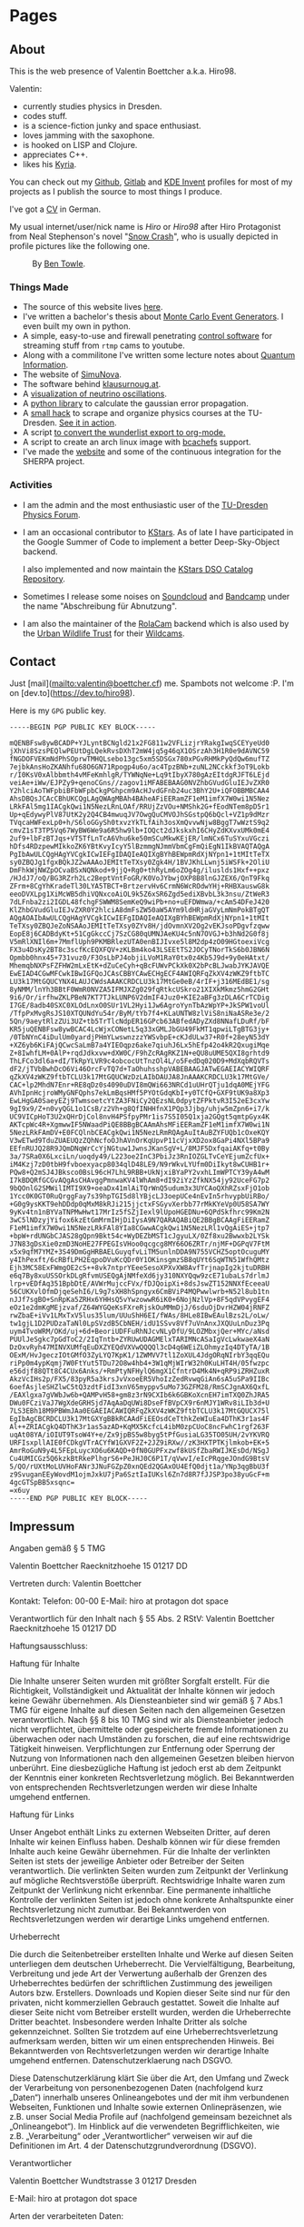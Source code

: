 #+hugo_base_dir: site
#+hugo_section: posts
#+STARTUP: logdone
#+author:  Valentin Boettcher

* Pages
** About
:PROPERTIES:
:EXPORT_HUGO_SECTION: /
:EXPORT_FILE_NAME: about
:END:

This is the web presence of Valentin Boettcher a.k.a. Hiro98.

Valentin:
  - currently studies physics in Dresden.
  - codes stuff.
  - is a science-fiction junky and space enthusiast.
  - loves jamming with the saxophone.
  - is hooked on LISP and Clojure.
  - appreciates C++.
  - likes his [[https://blog.splitkb.com/blog/introducing-the-kyria][Kyria]].

You can check out my [[https://github.com/vale981][Github]], [[https://gitlab.com/vale9811/][Gitlab]] and [[https://invent.kde.org/vboettcher/][KDE Invent]] profiles for most
of my projects as I publish the source to most things I produce.

I've got a [[file:static/docs/cv_ger.pdf][CV]] in German.

My usual internet/user/nick name is /Hiro/ or /Hiro98/ after Hiro
Protagonist from Neal Stephenson's novel "[[https://en.wikipedia.org/wiki/Snow_Crash][Snow Crash]]", who is usually
depicted in profile pictures like the following one.

#+DOWNLOADED: screenshot @ 2021-08-01 15:14:54
#+CAPTION: By [[http://www.benzilla.com/?p=4209][Ben Towle]].
[[file:static/images/Pages/2021-08-01_15-14-54_screenshot.png]]

*** Things Made
- The source of this website lives [[https://github.com/vale981/website][here]].
- I've written a bachelor's thesis about [[https://git.io/JBPZg][Monte Carlo Event Generators]].
  I even built my own in python.
- A simple, easy-to-use and firewall penetrating [[https://gitlab.com/vale9811/doccam-pi][control software]] for
  streaming stuff from ~rtmp~ cams to youtube.
- Along with a commilitone I've written some lecture notes about
  [[https://gitlab.hrz.tu-chemnitz.de/strunz/skript-quanteninformation][Quantum Information]].
- The website of [[https://simunova.com/][SimuNova]].
- The software behind [[https://klausurnoug.at][klausurnoug.at]].
- A [[https://protagon.space/stuff/neutrino_oscillations/][visualization of neutrino oscillations]].
- A [[https://github.com/vale981/SecondaryValue][python library]] to calculate the gaussian error propagation.
- A [[https://git.io/JBPZX][small hack]] to scrape and organize physics courses at the
  TU-Dresden. [[https://protagon.space/stuff/vertiefungs_scraper/][See it in action]].
- A script [[https://github.com/vale981/wunderlist-to-org][to convert the wunderlist export to org-mode.]]
- A script to create an arch linux image with [[https://github.com/vale981/archiso-bcachefs][bcachefs]] support.
- I've made the [[https://sherpa-team.gitlab.io/][website]] and some of the continuous integration for the
  SHERPA project.

*** Activities
- I am the admin and the most enthusiastic user of the [[https://physik.protagon.space][TU-Dresden
  Physics Forum]].
- I am an occasional contributor to [[https://invent.kde.org/education/kstars][KStars]]. As of late I have
  participated in the Google Summer of Code to implement a better
  Deep-Sky-Object backend.

  I also implemented and now maintain the [[https://invent.kde.org/vboettcher/kstars-catalogs][KStars DSO Catalog
  Repository]].
- Sometimes I release some noises on [[https://soundcloud.com/the_dj_c][Soundcloud]] and [[https://afa-music.bandcamp.com/][Bandcamp]] under the
  name "Abschreibung für Abnutzung".
- I am also the maintainer of the [[https://www.doc.govt.nz/nature/][RolaCam]] backend which is also used
  by the [[https://www.urbanwildlifetrust.org/portfolio/live-cam/][Urban Wildlife Trust]] for their [[https://www.youtube.com/channel/UCLizlM6gpaVHTKPo7spoqlA][Wildcams]].
** Contact
:PROPERTIES:
:EXPORT_HUGO_SECTION: /
:EXPORT_FILE_NAME: contact
:END:
Just [mail](mailto:valentin@boettcher.cf) me. Spambots not welcome :P.
I'm on [dev.to](https://dev.to/hiro98).

Here is my ~GPG~ public key.
#+begin_src
-----BEGIN PGP PUBLIC KEY BLOCK-----

mQENBFsw8ywBCADP+YJLyntBCNgld21x2FG811w2VFLizjrYRakgIwqSCEYyeUd0
jXhVi8SzsPEQlwPEUtDgLQekRvsDXhT2mW4jq5g46qX1OSrzAh3H1R0e9dAVNC59
fNGDOFVEKmNdPhSOprwTMHQLsebo13gc5xm5SDSGx780xPGvRHMkPyQdQw6mufTZ
7ejbkAnsHoZKANhfu68O6GN71Rpogp4u6o/ac4TpzBNb+zuNL2NCckkf3oT9Lokb
r/I0KsV0xAlbbmth4vMFeKmhlgR/TYWNqNe+Lq9tIbyX780gAzEItdgRJFT6LEjd
veiAe+iWw/EJPZy9+qenoCGns//zagov1iMFABEBAAG0NVZhbGVudGluIEJvZXR0
Y2hlciAoTWFpbiBFbWFpbCkgPGhpcm9AcHJvdGFnb24uc3BhY2U+iQFOBBMBCAA4
AhsDBQsJCAcCBhUKCQgLAgQWAgMBAh4BAheAFiEERamZF1eM1imfX7W0wi1N5Nez
LRkFAl5mg1IACgkQwi1N5NezLRnLOAf/RRUjZzVOu+NMShk2G+fEodNTem8pD5r1
Up+qEdywyPlV87UtK2y2Q4CB4mwuqJV7OwgQuCMVOJhSGstpQ6bQcl+VZ1p9dMzr
TVqcaHWFexLp0+h/S6loGGySh0txvzYkTLfAih3osXmQvvwNjw8BggT7wWztS9q2
cmvZ1sT3TP5Vq67WyBW6We9a6R5hw9lb+IOQct2dJkskxhI6CHyZdKXvxUMk0mE4
2uf9+lbFzBTJqs+VT5TfLnTcA6Vhu6ke50mSCuMkwKEjER/lmNCx6TuSYxuVGczi
hDfs4RDzpewMIkkoZK6YBtKvyIcyY5lBzmmgNJmmVbmCgFmQiEgN1IkBVAQTAQgA
PgIbAwULCQgHAgYVCgkICwIEFgIDAQIeAQIXgBYhBEWpmRdXjNYpn1+1tMItTeTX
sy0ZBQJg1fgxBQkJZ2wAAAoJEMItTeTXsy0Zgk4H/1BVJKhLLwnj5iWSFk+2OliU
DmFhkWjNWZpOCvaBSxNQNkod+9jjQ+Rg0+thRyLm6oZOg4g/iluslds1Hxf++pxz
/HJdJ7/oQ/BG3RZrh2Lc2BeptVntFoGR/K0VoJYbwjOXP8B8lnGJZEX6/QnT9Fkq
ZFrm+8CgYhKradeTl30LYA5TBCT+BrtzervHv6CrmN6WcROdwYHj+RHBXauswG8k
eeoDVXLpg1XiMcWB5dhiVQNxcoAiOL9k5Z6xSR6Zgd5ediXBvbL3k3nsu/ZtWeR3
7dLFnba2zi2IGDL48fchgFSWWM8SemKeQ9wiPb+no+uEFDWmwa/+cAm54DFeJ420
KlZhbGVudGluIEJvZXR0Y2hlciA8dmFsZW50aW5AYm9ldHRjaGVyLmNmPokBTgQT
AQgAOAIbAwULCQgHAgYVCgkICwIEFgIDAQIeAQIXgBYhBEWpmRdXjNYpn1+1tMIt
TeTXsy0ZBQJeZoNSAAoJEMItTeTXsy0ZYv8H/jdOvmnXV2Og2vEKJsoPDgvfzqww
EopE8j6CADBdyKt+51CgGkccCj7SzCG80qUMNJAeKU4c5nN7OVGJ+b3hNd2G0f8j
V5mRlXNIl6m+7MmflUph9PKMBRlezUTA0enBIJIvxe5l8M2dp4zO09HGtoexiVcg
FX3u4DsKy2BT8c3scfKcEQXFQV+zKLBm4ko43LSEEtTS2JOCyTNorTkS6b0JBN6N
Opmbb0hnx45+731vuz0/F3OsLbPJ4objiLVoM1RaY0tx0z4Kb5J9d+9y0eHAtxt/
MhemqbNXPsFZFHW2mLxEtK+dZuCeCyh+qBcFUWvPCkXk0X2bPcBLJwabJYKJAVQE
EwEIAD4CGwMFCwkIBwIGFQoJCAsCBBYCAwECHgECF4AWIQRFqZkXV4zWKZ9ftbTC
LU3k17MtGQUCYNX4LAUJCWdsAAAKCRDCLU3k17MtGe0eB/4rIF+j316MEdBE1/sg
8yNMM/lnYh3BBtF0WmR0NVZA5IFMJXZg029fqRtkcUSkro21XIXkMkmz5hmG2GHt
9i6/Or/irfhwZKLPBeN7KT7TJkLUNP6V2dmIF4Juz0+KIE2aBFg3zDLA6CrTCDig
I7GE/8adb40SXC0XLOdLnxO0SUr1VL2Hyi1Jw6AgroYynTbAzWpYP+JkSPW1voUl
/TfpPxMvgRsJS10XTQUNdYu54r/ByM/tYb7f4+KLaUNTW8zlViS8niNaASRe3e/2
5Qn/9aeytRlzZUi3UZ+tb5TrTlcNdpER16GPcb63ABfedADyZXd8NNafLDuRf/bF
KR5juQENBFsw8ywBCAC4LcWjxCONetL5q33xGMLJbGU49FkMT1qpwiLTgBTG3jy+
/0TbNYnC4iDulUm0yardjPHmYLwswnzzzYWSvbpE+cKJdULw37+R0f+28eyN53dY
+XZ6yb6KiFAjQCwcSaLmB7a4YIEOqpz6ake7qiuhJ6Lx5hEfp42o4kR2QxugiMqe
Z+8IwhfLM+0AlP+rqdJdkxvw+dXW0C/F9hZcRAgRKZ1N+eQU8uUME5QXI8grhtd9
ThLFCo3dl6a+dI/TkRpYLVR9c4obcocUtTnzOl4L/o5FedDq020D9+MdXqbRQVTs
dF2/jTVbBwhDcO6Vi46OrcFvTQ7d+TaOhuhsshpVABEBAAGJATwEGAEIACYWIQRF
qZkXV4zWKZ9ftbTCLU3k17MtGQUCWzDzLAIbDAUJA8JnAAAKCRDCLU3k17MtGVe/
CAC+lp2MhdN7Enr+RE8qDz0s4090uDVI8mQWi663NRCd1uUHrQTju1dqA0MEjYFG
AVhIpnHcjroWMyGNFQphs7ekLmBqsHMf5PYOtGdqKbI+y0TCfQ+GXF9tUK9a8Xp3
EwLHgGA0SaeyEZj9TwmsoetcYtZA3FNiCy2QEzsNL0dpytZFPktvR3I52eE3cxYw
9gI9x9/Z+n0vyQGL1o1CsB/z2Vh+g8QfINHHfnX1PQp3Jjbg/uhjw5mZpn6+i7/k
UC9VICpHoT3U2xQHrDjCol8nvH4PSfpyPMr1is7S5I05Q1xja2GQgt5qmtpGyx4K
AKTcpWc4R+XgmwwIF5NWaadPiQE8BBgBCAAmAhsMFiEERamZF1eM1imfX7W0wi1N
5NezLRkFAmDV+E0FCQlnbCEACgkQwi1N5NezLRmRQAgAuItAuBZYFUQb1cOxeKQY
V3wETwd9TduZUAEUQzZQhNcfoOJhAVnOrKqUpvP11cVjxXD2ox8GaPi4NXl5BPa9
EEfnRUJQ28R9JQmDNqWrCcYjNGtuw1JwnsJKanSgV+L/8MJF5DxfqaiAKfq+t0By
3a/7SRa0X6LxciLn/uoqdy49/L223oe2InC3PbiJz3RnIOZGLTvCeYEjumZcfUx+
iM4Kzj7zD0tbH9fvboexyacp8034qlD48LE9/N9rWkvLYUfm0DiIkyt8wCUHB1r+
PQw8+Q2mSJ4JBksco0BsL96cH7LhL9RBB+UkNjxiBYaPY2vxhLImWPTCY39yA4wM
I7kBDQRfGCGvAQgAsCHAvggPmnwaKV4lWhAm8+dI92iYzZfkNX54jy92UceFG7p2
9bQOnlG2SMWilIMTI9X9+oeaDx41mlAiTQrWnQ5udum3x3UYCAoQXhRZsxFjO1ob
1Ycc0K0GT0RuQrggFay7s39hpTGI5d8lYBjcLJ3oepUCe4nEvIn5rhvypbUiRBo/
+G0g9ysKKT9ehDDdp0qMxM8kRJi215jjctxFSGyvXerbb77rMkKYeVp0U58SA7WY
9yKv4tn1nBYVaTNPMwHwt17MrIz5fSZjIexl9lUpoHGEDNu+6QPdSkfhrc99Km2N
3wC5lNDzyjYifox6kzEtGmMrmIHjDiIysA9N7QARAQABiQE2BBgBCAAgFiEERamZ
F1eM1imfX7W0wi1N5NezLRkFAl8YIa8CGwwACgkQwi1N5NezLRl1vQgAiES+jtp7
+bpW+rdUNGbCJAS28gQpn9Bkt54c+WyDEZbMST1cJgyuLX/0Zf8xu2Bwwxb2LYSk
J7N83gDsXie0zmD3NoHE27FPEGIsVHoo0qcgcg8MY66O6ZRTr/njMF+DGPqV7FtM
x5x9qfM7YMZ+3S49DmGgHRBAELGuyqfvLiTM5unlnDDA9N755VCHZ5optOcuguMY
y4IhPexft/6cRBfLPH2EqpoDVuKcQDr0Y1OKinsgmzSB8qUYt6SqWTN51WfhQMtz
Ejh3MC58ExFWmgOE2cS++8vk7ntprYEeeSesoXPXvXW8AvfTrjnapIg2kjtuDRBH
e6q7By8xuUSSOrkDLgRfvmUSEQgAjNMfeXd6jy310NXYQqw9zcE71ubaLs7drlmJ
lrp+vEDfAq351BpbDtE/AVWrMujccFVx/fDJQoipXi+8dsJswZT152NNXfEceeaU
56CUKXvlOfmDjqeSehI6/L9g7sXH8hSpngyx6CmBViP4MQPwwlwrb+N52l8ub1tn
nJJf7sgBO+SnRpKa5ZRHx6YHHsQ5vYwzowwR6iK0+6NojNzlVp+8F5qdVPvygEF4
eOz1e2dmKgMEjzvaf/Z64WYGQeKsFXreRjskOuMMmDjJ/6sduOjDvrHZW04jRNFZ
rwZbaE+iVv1LMxTxV5lus35lum/UUuShH6EI/fWAs/8HLe8IBwEAulBzs2L/oLw/
tw1gjL1D2PUDzaTaNl0LpSVzdB5CbNEH/idU1SSvv8Vf7uVnAnxJXQUuLnDuz3Pq
uym4TvoWRM/OKd/uj+6d+BeoriUDFFuRhNJcvNLyDfU/9LOZMbxjQer+MYc/aNsd
PUUlJeSgkc7pGdToC2/2IqTntb+ZYRUwUDAGMElxTARIMNcASaIgVcLwkwaeX4aN
DzOxvRyh47MINVXUMfqEuDXZYEQdVXVwQQQQl3cD4q6WEiZLOhmyzIq4DTyTA/1B
OExM/HvJgeczIOtGMfO3ZyLYQ7KpK1/1ZWMVV7tl1ZoXUL4JdgORqNIrbY3qqEQu
riPp0m4ypKqmj7W0FtYut5TDu72O8w4hb4+3W1qMjWIrW32h0KuLHT4H/05fwzpc
e56djf88QTt8C4CUx6Anks/+RmPtyNFHylQ6mgX1CfntrD4Mk4N+qRP9iZRHZuxR
AkzVcIHs2p/FX5/83pyR5a3krsJvVxoeER5VhoIzZedRvwqGiAn6sA5uSPa9IIBc
6oefAsjleSHZlwC5tQ3zdtFidI3xnV65myppv5uMo73GZFM28/RmSCJgnAX6QxfL
/EAXlgxa7gVWbJw6b+QAMPvH58+gm8z3rN9CXIb6k6GBKoXcnEH7imTXQ0ZhJRA5
DWu0FCziVaJ7WgXdeGRHSjd7AqAaDqUWi8DseFfBVpCX9r6nMJY1WRv8iLIb3d+U
7LS3EBh18M9PBWmJAa0EGAEIACAWIQRFqZkXV4zWKZ9ftbTCLU3k17MtGQUCX75l
EgIbAgCBCRDCLU3k17MtGXYgBBkRCAAdFiEEOsdCeTthkZeWIuEa4DThK3r1as4F
Al++ZRIACgkQ4DThK3r1as5azAD+KqMX5KcfcL4ibM0zpCUoC8ncFwhC1rgf263F
uqAt08YA/iOIUT9TsoW4Y+e/Zx9jpBS5w8byg5tPfGusiaLG35TO05UH/2vYKVRQ
URFIsxpllAIE0fCDkgVTrACYfW1GXVF2Z+2JZ9iRXw//zK3HXTPTKjlmkob+EK+5
AmrRoGuN9y4L5FEpLuycXO6u6KAQD+0fN0GUPFxzwf8kUSfZbaRWIJKEsDd/NSgJ
Cu4UMICGz5Q6kzkBtRkePlhgrS6+PeJHJ0C6P1T/qVwvI/eIcPRqgeJOndG9BtsV
5/QO/rUXtMoLUVHoFANr3JNuFGZpZ0xnQEd2QGAxOU4EfQ0djt1a/YNp3qgBbU3f
z9SvuganEEyWovdM1ojmJxkU7jPa6SztIaIUKsl6Zn7d8R7fJJSP3po38yuGcF+m
4gcGTSpBB5xsqnc=
=x6uy
-----END PGP PUBLIC KEY BLOCK-----
#+end_src
** Impressum
:PROPERTIES:
:EXPORT_HUGO_SECTION: /
:EXPORT_FILE_NAME: DSGVO
:END:

Angaben gemäß § 5 TMG

Valentin Boettcher
Raecknitzhoehe 15
01217 DD

Vertreten durch:
Valentin Boettcher

Kontakt:
Telefon: 00-00
E-Mail: hiro at protagon dot space

Verantwortlich für den Inhalt nach § 55 Abs. 2 RStV:
Valentin Boettcher
Raecknitzhoehe 15
01217 DD

Haftungsausschluss:

Haftung für Inhalte

Die Inhalte unserer Seiten wurden mit größter Sorgfalt erstellt. Für die Richtigkeit, Vollständigkeit und Aktualität der Inhalte können wir jedoch keine Gewähr übernehmen. Als Diensteanbieter sind wir gemäß § 7 Abs.1 TMG für eigene Inhalte auf diesen Seiten nach den allgemeinen Gesetzen verantwortlich. Nach §§ 8 bis 10 TMG sind wir als Diensteanbieter jedoch nicht verpflichtet, übermittelte oder gespeicherte fremde Informationen zu überwachen oder nach Umständen zu forschen, die auf eine rechtswidrige Tätigkeit hinweisen. Verpflichtungen zur Entfernung oder Sperrung der Nutzung von Informationen nach den allgemeinen Gesetzen bleiben hiervon unberührt. Eine diesbezügliche Haftung ist jedoch erst ab dem Zeitpunkt der Kenntnis einer konkreten Rechtsverletzung möglich. Bei Bekanntwerden von entsprechenden Rechtsverletzungen werden wir diese Inhalte umgehend entfernen.

Haftung für Links

Unser Angebot enthält Links zu externen Webseiten Dritter, auf deren Inhalte wir keinen Einfluss haben. Deshalb können wir für diese fremden Inhalte auch keine Gewähr übernehmen. Für die Inhalte der verlinkten Seiten ist stets der jeweilige Anbieter oder Betreiber der Seiten verantwortlich. Die verlinkten Seiten wurden zum Zeitpunkt der Verlinkung auf mögliche Rechtsverstöße überprüft. Rechtswidrige Inhalte waren zum Zeitpunkt der Verlinkung nicht erkennbar. Eine permanente inhaltliche Kontrolle der verlinkten Seiten ist jedoch ohne konkrete Anhaltspunkte einer Rechtsverletzung nicht zumutbar. Bei Bekanntwerden von Rechtsverletzungen werden wir derartige Links umgehend entfernen.

Urheberrecht

Die durch die Seitenbetreiber erstellten Inhalte und Werke auf diesen Seiten unterliegen dem deutschen Urheberrecht. Die Vervielfältigung, Bearbeitung, Verbreitung und jede Art der Verwertung außerhalb der Grenzen des Urheberrechtes bedürfen der schriftlichen Zustimmung des jeweiligen Autors bzw. Erstellers. Downloads und Kopien dieser Seite sind nur für den privaten, nicht kommerziellen Gebrauch gestattet. Soweit die Inhalte auf dieser Seite nicht vom Betreiber erstellt wurden, werden die Urheberrechte Dritter beachtet. Insbesondere werden Inhalte Dritter als solche gekennzeichnet. Sollten Sie trotzdem auf eine Urheberrechtsverletzung aufmerksam werden, bitten wir um einen entsprechenden Hinweis. Bei Bekanntwerden von Rechtsverletzungen werden wir derartige Inhalte umgehend entfernen.
Datenschutzerklaerung nach DSGVO.

Diese Datenschutzerklärung klärt Sie über die Art, den Umfang und Zweck der Verarbeitung von personenbezogenen Daten (nachfolgend kurz „Daten“) innerhalb unseres Onlineangebotes und der mit ihm verbundenen Webseiten, Funktionen und Inhalte sowie externen Onlinepräsenzen, wie z.B. unser Social Media Profile auf (nachfolgend gemeinsam bezeichnet als „Onlineangebot“). Im Hinblick auf die verwendeten Begrifflichkeiten, wie z.B. „Verarbeitung“ oder „Verantwortlicher“ verweisen wir auf die Definitionen im Art. 4 der Datenschutzgrundverordnung (DSGVO).

Verantwortlicher

Valentin Boettcher
Wundtstrasse 3
01217 Dresden

E-Mail: hiro at protagon dot space

Arten der verarbeiteten Daten:

- Bestandsdaten (z.B., Namen, Adressen).
- Kontaktdaten (z.B., E-Mail, Telefonnummern).
- Inhaltsdaten (z.B., Texteingaben, Fotografien, Videos).
- Nutzungsdaten (z.B., besuchte Webseiten, Interesse an Inhalten, Zugriffszeiten).
- Meta-/Kommunikationsdaten (z.B., Geräte-Informationen, IP-Adressen).
Kategorien betroffener Personen

Besucher und Nutzer des Onlineangebotes (Nachfolgend bezeichnen wir die betroffenen Personen zusammenfassend auch als „Nutzer“).
Zweck der Verarbeitung

- Zurverfügungstellung des Onlineangebotes, seiner Funktionen und Inhalte.
- Beantwortung von Kontaktanfragen und Kommunikation mit Nutzern.
- Sicherheitsmaßnahmen.
- Reichweitenmessung/Marketing
Verwendete Begrifflichkeiten

„Personenbezogene Daten“ sind alle Informationen, die sich auf eine identifizierte oder identifizierbare natürliche Person (im Folgenden „betroffene Person“) beziehen; als identifizierbar wird eine natürliche Person angesehen, die direkt oder indirekt, insbesondere mittels Zuordnung zu einer Kennung wie einem Namen, zu einer Kennnummer, zu Standortdaten, zu einer Online-Kennung (z.B. Cookie) oder zu einem oder mehreren besonderen Merkmalen identifiziert werden kann, die Ausdruck der physischen, physiologischen, genetischen, psychischen, wirtschaftlichen, kulturellen oder sozialen Identität dieser natürlichen Person sind.

„Verarbeitung“ ist jeder mit oder ohne Hilfe automatisierter Verfahren ausgeführte Vorgang oder jede solche Vorgangsreihe im Zusammenhang mit personenbezogenen Daten. Der Begriff reicht weit und umfasst praktisch jeden Umgang mit Daten.

„Pseudonymisierung“ die Verarbeitung personenbezogener Daten in einer Weise, dass die personenbezogenen Daten ohne Hinzuziehung zusätzlicher Informationen nicht mehr einer spezifischen betroffenen Person zugeordnet werden können, sofern diese zusätzlichen Informationen gesondert aufbewahrt werden und technischen und organisatorischen Maßnahmen unterliegen, die gewährleisten, dass die personenbezogenen Daten nicht einer identifizierten oder identifizierbaren natürlichen Person zugewiesen werden.

„Profiling“ jede Art der automatisierten Verarbeitung personenbezogener Daten, die darin besteht, dass diese personenbezogenen Daten verwendet werden, um bestimmte persönliche Aspekte, die sich auf eine natürliche Person beziehen, zu bewerten, insbesondere um Aspekte bezüglich Arbeitsleistung, wirtschaftliche Lage, Gesundheit, persönliche Vorlieben, Interessen, Zuverlässigkeit, Verhalten, Aufenthaltsort oder Ortswechsel dieser natürlichen Person zu analysieren oder vorherzusagen.

Als „Verantwortlicher“ wird die natürliche oder juristische Person, Behörde, Einrichtung oder andere Stelle, die allein oder gemeinsam mit anderen über die Zwecke und Mittel der Verarbeitung von personenbezogenen Daten entscheidet, bezeichnet.

„Auftragsverarbeiter“ eine natürliche oder juristische Person, Behörde, Einrichtung oder andere Stelle, die personenbezogene Daten im Auftrag des Verantwortlichen verarbeitet.
Maßgebliche Rechtsgrundlagen

Nach Maßgabe des Art. 13 DSGVO teilen wir Ihnen die Rechtsgrundlagen unserer Datenverarbeitungen mit. Sofern die Rechtsgrundlage in der Datenschutzerklärung nicht genannt wird, gilt Folgendes: Die Rechtsgrundlage für die Einholung von Einwilligungen ist Art. 6 Abs. 1 lit. a und Art. 7 DSGVO, die Rechtsgrundlage für die Verarbeitung zur Erfüllung unserer Leistungen und Durchführung vertraglicher Maßnahmen sowie Beantwortung von Anfragen ist Art. 6 Abs. 1 lit. b DSGVO, die Rechtsgrundlage für die Verarbeitung zur Erfüllung unserer rechtlichen Verpflichtungen ist Art. 6 Abs. 1 lit. c DSGVO, und die Rechtsgrundlage für die Verarbeitung zur Wahrung unserer berechtigten Interessen ist Art. 6 Abs. 1 lit. f DSGVO. Für den Fall, dass lebenswichtige Interessen der betroffenen Person oder einer anderen natürlichen Person eine Verarbeitung personenbezogener Daten erforderlich machen, dient Art. 6 Abs. 1 lit. d DSGVO als Rechtsgrundlage.
Sicherheitsmaßnahmen

Wir treffen nach Maßgabe des Art. 32 DSGVO unter Berücksichtigung des Stands der Technik, der Implementierungskosten und der Art, des Umfangs, der Umstände und der Zwecke der Verarbeitung sowie der unterschiedlichen Eintrittswahrscheinlichkeit und Schwere des Risikos für die Rechte und Freiheiten natürlicher Personen, geeignete technische und organisatorische Maßnahmen, um ein dem Risiko angemessenes Schutzniveau zu gewährleisten.

Zu den Maßnahmen gehören insbesondere die Sicherung der Vertraulichkeit, Integrität und Verfügbarkeit von Daten durch Kontrolle des physischen Zugangs zu den Daten, als auch des sie betreffenden Zugriffs, der Eingabe, Weitergabe, der Sicherung der Verfügbarkeit und ihrer Trennung. Des Weiteren haben wir Verfahren eingerichtet, die eine Wahrnehmung von Betroffenenrechten, Löschung von Daten und Reaktion auf Gefährdung der Daten gewährleisten. Ferner berücksichtigen wir den Schutz personenbezogener Daten bereits bei der Entwicklung, bzw. Auswahl von Hardware, Software sowie Verfahren, entsprechend dem Prinzip des Datenschutzes durch Technikgestaltung und durch datenschutzfreundliche Voreinstellungen (Art. 25 DSGVO).
Zusammenarbeit mit Auftragsverarbeitern und Dritten

Sofern wir im Rahmen unserer Verarbeitung Daten gegenüber anderen Personen und Unternehmen (Auftragsverarbeitern oder Dritten) offenbaren, sie an diese übermitteln oder ihnen sonst Zugriff auf die Daten gewähren, erfolgt dies nur auf Grundlage einer gesetzlichen Erlaubnis (z.B. wenn eine Übermittlung der Daten an Dritte, wie an Zahlungsdienstleister, gem. Art. 6 Abs. 1 lit. b DSGVO zur Vertragserfüllung erforderlich ist), Sie eingewilligt haben, eine rechtliche Verpflichtung dies vorsieht oder auf Grundlage unserer berechtigten Interessen (z.B. beim Einsatz von Beauftragten, Webhostern, etc.).

Sofern wir Dritte mit der Verarbeitung von Daten auf Grundlage eines sog. „Auftragsverarbeitungsvertrages“ beauftragen, geschieht dies auf Grundlage des Art. 28 DSGVO.
Übermittlungen in Drittländer

Sofern wir Daten in einem Drittland (d.h. außerhalb der Europäischen Union (EU) oder des Europäischen Wirtschaftsraums (EWR)) verarbeiten oder dies im Rahmen der Inanspruchnahme von Diensten Dritter oder Offenlegung, bzw. Übermittlung von Daten an Dritte geschieht, erfolgt dies nur, wenn es zur Erfüllung unserer (vor)vertraglichen Pflichten, auf Grundlage Ihrer Einwilligung, aufgrund einer rechtlichen Verpflichtung oder auf Grundlage unserer berechtigten Interessen geschieht. Vorbehaltlich gesetzlicher oder vertraglicher Erlaubnisse, verarbeiten oder lassen wir die Daten in einem Drittland nur beim Vorliegen der besonderen Voraussetzungen der Art. 44 ff. DSGVO verarbeiten. D.h. die Verarbeitung erfolgt z.B. auf Grundlage besonderer Garantien, wie der offiziell anerkannten Feststellung eines der EU entsprechenden Datenschutzniveaus (z.B. für die USA durch das „Privacy Shield“) oder Beachtung offiziell anerkannter spezieller vertraglicher Verpflichtungen (so genannte „Standardvertragsklauseln“).
Rechte der betroffenen Personen

Sie haben das Recht, eine Bestätigung darüber zu verlangen, ob betreffende Daten verarbeitet werden und auf Auskunft über diese Daten sowie auf weitere Informationen und Kopie der Daten entsprechend Art. 15 DSGVO.

Sie haben entsprechend. Art. 16 DSGVO das Recht, die Vervollständigung der Sie betreffenden Daten oder die Berichtigung der Sie betreffenden unrichtigen Daten zu verlangen.

Sie haben nach Maßgabe des Art. 17 DSGVO das Recht zu verlangen, dass betreffende Daten unverzüglich gelöscht werden, bzw. alternativ nach Maßgabe des Art. 18 DSGVO eine Einschränkung der Verarbeitung der Daten zu verlangen.

Sie haben das Recht zu verlangen, dass die Sie betreffenden Daten, die Sie uns bereitgestellt haben nach Maßgabe des Art. 20 DSGVO zu erhalten und deren Übermittlung an andere Verantwortliche zu fordern.

Sie haben ferner gem. Art. 77 DSGVO das Recht, eine Beschwerde bei der zuständigen Aufsichtsbehörde einzureichen.
Widerrufsrecht

Sie haben das Recht, erteilte Einwilligungen gem. Art. 7 Abs. 3 DSGVO mit Wirkung für die Zukunft zu widerrufen
Widerspruchsrecht

Sie können der künftigen Verarbeitung der Sie betreffenden Daten nach Maßgabe des Art. 21 DSGVO jederzeit widersprechen. Der Widerspruch kann insbesondere gegen die Verarbeitung für Zwecke der Direktwerbung erfolgen.
Cookies und Widerspruchsrecht bei Direktwerbung

Als „Cookies“ werden kleine Dateien bezeichnet, die auf Rechnern der Nutzer gespeichert werden. Innerhalb der Cookies können unterschiedliche Angaben gespeichert werden. Ein Cookie dient primär dazu, die Angaben zu einem Nutzer (bzw. dem Gerät auf dem das Cookie gespeichert ist) während oder auch nach seinem Besuch innerhalb eines Onlineangebotes zu speichern. Als temporäre Cookies, bzw. „Session-Cookies“ oder „transiente Cookies“, werden Cookies bezeichnet, die gelöscht werden, nachdem ein Nutzer ein Onlineangebot verlässt und seinen Browser schließt. In einem solchen Cookie kann z.B. der Inhalt eines Warenkorbs in einem Onlineshop oder ein Login-Status gespeichert werden. Als „permanent“ oder „persistent“ werden Cookies bezeichnet, die auch nach dem Schließen des Browsers gespeichert bleiben. So kann z.B. der Login-Status gespeichert werden, wenn die Nutzer diese nach mehreren Tagen aufsuchen. Ebenso können in einem solchen Cookie die Interessen der Nutzer gespeichert werden, die für Reichweitenmessung oder Marketingzwecke verwendet werden. Als „Third-Party-Cookie“ werden Cookies bezeichnet, die von anderen Anbietern als dem Verantwortlichen, der das Onlineangebot betreibt, angeboten werden (andernfalls, wenn es nur dessen Cookies sind spricht man von „First-Party Cookies“).

Wir können temporäre und permanente Cookies einsetzen und klären hierüber im Rahmen unserer Datenschutzerklärung auf.

Falls die Nutzer nicht möchten, dass Cookies auf ihrem Rechner gespeichert werden, werden sie gebeten die entsprechende Option in den Systemeinstellungen ihres Browsers zu deaktivieren. Gespeicherte Cookies können in den Systemeinstellungen des Browsers gelöscht werden. Der Ausschluss von Cookies kann zu Funktionseinschränkungen dieses Onlineangebotes führen.

Ein genereller Widerspruch gegen den Einsatz der zu Zwecken des Onlinemarketing eingesetzten Cookies kann bei einer Vielzahl der Dienste, vor allem im Fall des Trackings, über die US-amerikanische Seite http://www.aboutads.info/choices/ oder die EU-Seite http://www.youronlinechoices.com/ erklärt werden. Des Weiteren kann die Speicherung von Cookies mittels deren Abschaltung in den Einstellungen des Browsers erreicht werden. Bitte beachten Sie, dass dann gegebenenfalls nicht alle Funktionen dieses Onlineangebotes genutzt werden können.
Löschung von Daten

Die von uns verarbeiteten Daten werden nach Maßgabe der Art. 17 und 18 DSGVO gelöscht oder in ihrer Verarbeitung eingeschränkt. Sofern nicht im Rahmen dieser Datenschutzerklärung ausdrücklich angegeben, werden die bei uns gespeicherten Daten gelöscht, sobald sie für ihre Zweckbestimmung nicht mehr erforderlich sind und der Löschung keine gesetzlichen Aufbewahrungspflichten entgegenstehen. Sofern die Daten nicht gelöscht werden, weil sie für andere und gesetzlich zulässige Zwecke erforderlich sind, wird deren Verarbeitung eingeschränkt. D.h. die Daten werden gesperrt und nicht für andere Zwecke verarbeitet. Das gilt z.B. für Daten, die aus handels- oder steuerrechtlichen Gründen aufbewahrt werden müssen.

Nach gesetzlichen Vorgaben in Deutschland, erfolgt die Aufbewahrung insbesondere für 10 Jahre gemäß §§ 147 Abs. 1 AO, 257 Abs. 1 Nr. 1 und 4, Abs. 4 HGB (Bücher, Aufzeichnungen, Lageberichte, Buchungsbelege, Handelsbücher, für Besteuerung relevanter Unterlagen, etc.) und 6 Jahre gemäß § 257 Abs. 1 Nr. 2 und 3, Abs. 4 HGB (Handelsbriefe).

Nach gesetzlichen Vorgaben in Österreich erfolgt die Aufbewahrung insbesondere für 7 J gemäß § 132 Abs. 1 BAO (Buchhaltungsunterlagen, Belege/Rechnungen, Konten, Belege, Geschäftspapiere, Aufstellung der Einnahmen und Ausgaben, etc.), für 22 Jahre im Zusammenhang mit Grundstücken und für 10 Jahre bei Unterlagen im Zusammenhang mit elektronisch erbrachten Leistungen, Telekommunikations-, Rundfunk- und Fernsehleistungen, die an Nichtunternehmer in EU-Mitgliedstaaten erbracht werden und für die der Mini-One-Stop-Shop (MOSS) in Anspruch genommen wird.

DISQUS-Kommentarfunktion

Wir setzen auf Grundlage unserer berechtigten Interessen an einer effizienten, sicheren und nutzerfreundlichen Kommentarverwaltung gem. Art. 6 Abs. 1 lit. f. DSGVO den Kommentardienst DISQUS, angeboten von der DISQUS, Inc., 301 Howard St, Floor 3 San Francisco, California- 94105, USA, ein. DISQUS ist unter dem Privacy-Shield-Abkommen zertifiziert und bietet hierdurch eine Garantie, das europäische Datenschutzrecht einzuhalten: https://www.privacyshield.gov/participant?id=a2zt0000000TRkEAAW&status=Active.

Zur Nutzung der DISQUS Kommentarfunktion können Nutzer sich über ein eigenes DISQUS-Nutzer-Konto oder einen bestehende Social-Media-Konten (z.B. OpenID, Facebook, Twitter oder Google) anmelden. Hierbei werden die Anmeldedaten der Nutzer durch DISQUS von den Plattformen bezogen. Es ist ebenfalls möglich, die DISQUS-Kommentarfunktion als Gast, ohne Erstellung oder Verwendung Nutzerkontos bei DISQUS oder einem der angegebenen Social-Media-Anbieter, zu nutzen.

Wir betten lediglich DISQUS mit seinen Funktionen in unsere Website ein, wobei wir auf die Kommentare der Nutzer Einfluss nehmen können. Die Nutzer treten jedoch in eine unmittelbare Vertragsbeziehung mit DISQUS, in deren Rahmen DISQUS die Kommentare der Nutzer verarbeitet und ein Ansprechpartner für etwaige Löschung der Daten der Nutzer ist. Wir verweisen hierbei auf die Datenschutzerklärung von DISQUS: https://help.disqus.com/terms-and-policies/disqus-privacy-policy und weisen die Nutzer ebenfalls darauf hin, dass sie davon ausgehen können, dass DISQUS neben dem Kommentarinhalt auch deren IP-Adresse und den Zeitpunkt des Kommentars speichert sowie Cookies auf den Rechnern der Nutzer speichert und zur Darstellung von Werbung nutzen kann. Nutzer können jedoch der Verarbeitung ihrer Daten zwecks Darstellung von Anzeigen widersprechen: https://disqus.com/data-sharing-settings.

Kommentare und Beiträge

Wenn Nutzer Kommentare oder sonstige Beiträge hinterlassen, können ihre IP-Adressen auf Grundlage unserer berechtigten Interessen im Sinne des Art. 6 Abs. 1 lit. f. DSGVO für 7 Tage gespeichert werden. Das erfolgt zu unserer Sicherheit, falls jemand in Kommentaren und Beiträgen widerrechtliche Inhalte hinterlässt (Beleidigungen, verbotene politische Propaganda, etc.). In diesem Fall können wir selbst für den Kommentar oder Beitrag belangt werden und sind daher an der Identität des Verfassers interessiert.

Des Weiteren behalten wir uns vor, auf Grundlage unserer berechtigten Interessen gem. Art. 6 Abs. 1 lit. f. DSGVO, die Angaben der Nutzer zwecks Spamerkennung zu verarbeiten.

Auf derselben Rechtsgrundlage behalten wir uns vor, im Fall von Umfragen die IP-Adressen der Nutzer für deren Dauer zu speichern und Cookies zu verwenden, um Mehrfachabstimmungen zu vermeiden.

Die im Rahmen der Kommentare und Beiträge angegebenen Daten, werden von uns bis zum Widerspruch der Nutzer dauerhaft gespeichert.

Kontaktaufnahme

Bei der Kontaktaufnahme mit uns (z.B. per Kontaktformular, E-Mail, Telefon oder via sozialer Medien) werden die Angaben des Nutzers zur Bearbeitung der Kontaktanfrage und deren Abwicklung gem. Art. 6 Abs. 1 lit. b. (im Rahmen vertraglicher-/vorvertraglicher Beziehungen), Art. 6 Abs. 1 lit. f. (andere Anfragen) DSGVO verarbeitet.. Die Angaben der Nutzer können in einem Customer-Relationship-Management System ("CRM System") oder vergleichbarer Anfragenorganisation gespeichert werden.

Wir löschen die Anfragen, sofern diese nicht mehr erforderlich sind. Wir überprüfen die Erforderlichkeit alle zwei Jahre; Ferner gelten die gesetzlichen Archivierungspflichten.

Hosting und E-Mail-Versand

Die von uns in Anspruch genommenen Hosting-Leistungen dienen der Zurverfügungstellung der folgenden Leistungen: Infrastruktur- und Plattformdienstleistungen, Rechenkapazität, Speicherplatz und Datenbankdienste, E-Mail-Versand, Sicherheitsleistungen sowie technische Wartungsleistungen, die wir zum Zwecke des Betriebs dieses Onlineangebotes einsetzen.

Hierbei verarbeiten wir, bzw. unser Hostinganbieter Bestandsdaten, Kontaktdaten, Inhaltsdaten, Vertragsdaten, Nutzungsdaten, Meta- und Kommunikationsdaten von Kunden, Interessenten und Besuchern dieses Onlineangebotes auf Grundlage unserer berechtigten Interessen an einer effizienten und sicheren Zurverfügungstellung dieses Onlineangebotes gem. Art. 6 Abs. 1 lit. f DSGVO i.V.m. Art. 28 DSGVO (Abschluss Auftragsverarbeitungsvertrag).

Erhebung von Zugriffsdaten und Logfiles

Wir, bzw. unser Hostinganbieter, erhebt auf Grundlage unserer berechtigten Interessen im Sinne des Art. 6 Abs. 1 lit. f. DSGVO Daten über jeden Zugriff auf den Server, auf dem sich dieser Dienst befindet (sogenannte Serverlogfiles). Zu den Zugriffsdaten gehören Name der abgerufenen Webseite, Datei, Datum und Uhrzeit des Abrufs, übertragene Datenmenge, Meldung über erfolgreichen Abruf, Browsertyp nebst Version, das Betriebssystem des Nutzers, Referrer URL (die zuvor besuchte Seite), IP-Adresse und der anfragende Provider.

Logfile-Informationen werden aus Sicherheitsgründen (z.B. zur Aufklärung von Missbrauchs- oder Betrugshandlungen) für die Dauer von maximal 7 Tagen gespeichert und danach gelöscht. Daten, deren weitere Aufbewahrung zu Beweiszwecken erforderlich ist, sind bis zur endgültigen Klärung des jeweiligen Vorfalls von der Löschung ausgenommen.

Content-Delivery-Network von Cloudflare

Wir setzen ein so genanntes "Content Delivery Network" (CDN), angeboten von Cloudflare, Inc., 101 Townsend St, San Francisco, CA 94107, USA, ein. Cloudflare ist unter dem Privacy-Shield-Abkommen zertifiziert und bietet hierdurch eine Garantie, das europäische Datenschutzrecht einzuhalten (https://www.privacyshield.gov/participant?id=a2zt0000000GnZKAA0&status=Active).

Ein CDN ist ein Dienst, mit dessen Hilfe Inhalte unseres Onlineangebotes, insbesondere große Mediendateien, wie Grafiken oder Skripte mit Hilfe regional verteilter und über das Internet verbundener Server, schneller ausgeliefert werden. Die Verarbeitung der Daten der Nutzer erfolgt alleine zu den vorgenannten Zwecken und der Aufrechterhaltung der Sicherheit und Funktionsfähigkeit des CDN.

Die Nutzung erfolgt auf Grundlage unserer berechtigten Interessen, d.h. Interesse an einer sicheren und effizienten Bereitstellung, Analyse sowie Optimierung unseres Onlineangebotes gem. Art. 6 Abs. 1 lit. f. DSGVO.

Weitere Informationen erhalten Sie in der Datenschutzerklärung von Cloudflare: https://www.cloudflare.com/security-policy.

Onlinepräsenzen in sozialen Medien

Wir unterhalten Onlinepräsenzen innerhalb sozialer Netzwerke und Plattformen, um mit den dort aktiven Kunden, Interessenten und Nutzern kommunizieren und sie dort über unsere Leistungen informieren zu können.

Wir weisen darauf hin, dass dabei Daten der Nutzer außerhalb des Raumes der Europäischen Union verarbeitet werden können. Hierdurch können sich für die Nutzer Risiken ergeben, weil so z.B. die Durchsetzung der Rechte der Nutzer erschwert werden könnte. Im Hinblick auf US-Anbieter die unter dem Privacy-Shield zertifiziert sind, weisen wir darauf hin, dass sie sich damit verpflichten, die Datenschutzstandards der EU einzuhalten.

Ferner werden die Daten der Nutzer im Regelfall für Marktforschungs- und Werbezwecke verarbeitet. So können z.B. aus dem Nutzungsverhalten und sich daraus ergebenden Interessen der Nutzer Nutzungsprofile erstellt werden. Die Nutzungsprofile können wiederum verwendet werden, um z.B. Werbeanzeigen innerhalb und außerhalb der Plattformen zu schalten, die mutmaßlich den Interessen der Nutzer entsprechen. Zu diesen Zwecken werden im Regelfall Cookies auf den Rechnern der Nutzer gespeichert, in denen das Nutzungsverhalten und die Interessen der Nutzer gespeichert werden. Ferner können in den Nutzungsprofilen auch Daten unabhängig der von den Nutzern verwendeten Geräte gespeichert werden (insbesondere wenn die Nutzer Mitglieder der jeweiligen Plattformen sind und bei diesen eingeloggt sind).

Die Verarbeitung der personenbezogenen Daten der Nutzer erfolgt auf Grundlage unserer berechtigten Interessen an einer effektiven Information der Nutzer und Kommunikation mit den Nutzern gem. Art. 6 Abs. 1 lit. f. DSGVO. Falls die Nutzer von den jeweiligen Anbietern um eine Einwilligung in die Datenverarbeitung gebeten werden (d.h. ihr Einverständnis z.B. über das Anhaken eines Kontrollkästchens oder Bestätigung einer Schaltfläche erklären) ist die Rechtsgrundlage der Verarbeitung Art. 6 Abs. 1 lit. a., Art. 7 DSGVO.

Für eine detaillierte Darstellung der jeweiligen Verarbeitungen und der Widerspruchsmöglichkeiten (Opt-Out), verweisen wir auf die nachfolgend verlinkten Angaben der Anbieter.

Auch im Fall von Auskunftsanfragen und der Geltendmachung von Nutzerrechten, weisen wir darauf hin, dass diese am effektivsten bei den Anbietern geltend gemacht werden können. Nur die Anbieter haben jeweils Zugriff auf die Daten der Nutzer und können direkt entsprechende Maßnahmen ergreifen und Auskünfte geben. Sollten Sie dennoch Hilfe benötigen, dann können Sie sich an uns wenden.

- Facebook (Facebook Ireland Ltd., 4 Grand Canal Square, Grand Canal Harbour, Dublin 2, Irland) - Datenschutzerklärung: https://www.facebook.com/about/privacy/, Opt-Out: https://www.facebook.com/settings?tab=ads und http://www.youronlinechoices.com, Privacy Shield: https://www.privacyshield.gov/participant?id=a2zt0000000GnywAAC&status=Active.

- Google/ YouTube (Google LLC, 1600 Amphitheatre Parkway, Mountain View, CA 94043, USA) – Datenschutzerklärung:  https://policies.google.com/privacy, Opt-Out: https://adssettings.google.com/authenticated, Privacy Shield: https://www.privacyshield.gov/participant?id=a2zt000000001L5AAI&status=Active.

- Instagram (Instagram Inc., 1601 Willow Road, Menlo Park, CA, 94025, USA) – Datenschutzerklärung/ Opt-Out: http://instagram.com/about/legal/privacy/.

- Twitter (Twitter Inc., 1355 Market Street, Suite 900, San Francisco, CA 94103, USA) - Datenschutzerklärung: https://twitter.com/de/privacy, Opt-Out: https://twitter.com/personalization, Privacy Shield: https://www.privacyshield.gov/participant?id=a2zt0000000TORzAAO&status=Active.

- Pinterest (Pinterest Inc., 635 High Street, Palo Alto, CA, 94301, USA) – Datenschutzerklärung/ Opt-Out: https://about.pinterest.com/de/privacy-policy.

- LinkedIn (LinkedIn Ireland Unlimited Company Wilton Place, Dublin 2, Irland) - Datenschutzerklärung https://www.linkedin.com/legal/privacy-policy , Opt-Out: https://www.linkedin.com/psettings/guest-controls/retargeting-opt-out, Privacy Shield: https://www.privacyshield.gov/participant?id=a2zt0000000L0UZAA0&status=Active.

- Xing (XING AG, Dammtorstraße 29-32, 20354 Hamburg, Deutschland) - Datenschutzerklärung/ Opt-Out: https://privacy.xing.com/de/datenschutzerklaerung.

- Wakalet (Wakelet Limited, 76 Quay Street, Manchester, M3 4PR, United Kingdom) - Datenschutzerklärung/ Opt-Out: https://wakelet.com/privacy.html.

Einbindung von Diensten und Inhalten Dritter

Wir setzen innerhalb unseres Onlineangebotes auf Grundlage unserer berechtigten Interessen (d.h. Interesse an der Analyse, Optimierung und wirtschaftlichem Betrieb unseres Onlineangebotes im Sinne des Art. 6 Abs. 1 lit. f. DSGVO) Inhalts- oder Serviceangebote von Drittanbietern ein, um deren Inhalte und Services, wie z.B. Videos oder Schriftarten einzubinden (nachfolgend einheitlich bezeichnet als “Inhalte”).

Dies setzt immer voraus, dass die Drittanbieter dieser Inhalte, die IP-Adresse der Nutzer wahrnehmen, da sie ohne die IP-Adresse die Inhalte nicht an deren Browser senden könnten. Die IP-Adresse ist damit für die Darstellung dieser Inhalte erforderlich. Wir bemühen uns nur solche Inhalte zu verwenden, deren jeweilige Anbieter die IP-Adresse lediglich zur Auslieferung der Inhalte verwenden. Drittanbieter können ferner so genannte Pixel-Tags (unsichtbare Grafiken, auch als "Web Beacons" bezeichnet) für statistische oder Marketingzwecke verwenden. Durch die "Pixel-Tags" können Informationen, wie der Besucherverkehr auf den Seiten dieser Website ausgewertet werden. Die pseudonymen Informationen können ferner in Cookies auf dem Gerät der Nutzer gespeichert werden und unter anderem technische Informationen zum Browser und Betriebssystem, verweisende Webseiten, Besuchszeit sowie weitere Angaben zur Nutzung unseres Onlineangebotes enthalten, als auch mit solchen Informationen aus anderen Quellen verbunden werden.

Angepasst durch den Betreiber der Seite. Erstellt mit Datenschutz-Generator.de von RA Dr. Thomas Schwenke
* Blog
** KDE                                                                :@KDE:
*** KDE GSOC: Intro                                                  :GSOC:
:PROPERTIES:
:EXPORT_FILE_NAME: gsoc_intro
:EXPORT_DATE: [2021-06-27 15:00]
:END:

Hi folks, talking to you over the interwebs is Valentin Boettcher who
is overhauling the Deep Sky Object (DSO) system in the KStars Desktop
Planetarium for the Google Summer of Code anno domini 2021.

This is the first post in a series and rather late in the coming, so
let's get right to it.

I'm currently studying for a master’s degree in physics at the TU-Dresden
in, you've guessed it correctly, the beautiful city of Dresden
(Germany). In Germany, we do have two study terms per year and the
summer term usually coincides neatly with the GSOC so that I couldn't
participate in past years. This time around however, my schedule was
finally sparse enough for me to have a go at it, and here we are :).

My first contact with KStars development was back in 2017 while I
spent a year in New Zealand and had a lot of time at hand. My
reasoning was, that I could learn mathematics and physics in UNI and
should funnel my enthusiasm into familiarizing myself with software
development and the open source software community. I promptly wiped
my hackintosh laptop to put Linux with KDE on it[^3]. After reading
ESR's famous ["How To Become A
Hacker"](http://www.catb.org/~esr/faqs/hacker-howto.html), I followed
the advice given therein, which was to find an open source project and
start hacking on it. I already liked KDE and space, so KStars was in
the center of the Venn-diagram :P.  I went ahead and busied myself
with one of the junior jobs listed on the KStars web-site[^2]. I
quickly found that I liked figuring out how stuff in KStars worked and
also got in contact with my mentor Jasem Mutlaq who was always
available to answer questions and endure my barrage of instant
messages on matrix :P. My second job was to draw comets a tail and
learned that it is wise to do some code archaeology before going ahead
and implementing functionality that is already present. From there on
I contributed more or less regularly when I found the time in my
semester breaks.

Now, finally, let's talk a wee bit about the actual GSOC project.  In
KStars, everything that isn't a Star or an object in our solar system,
an asteroid, a satellite or a comet (I'm sure I forgot something) is a
deep sky object (DSO). Prominent members of the DSO caste are galaxies
(think M31, Andromeda), asterisms and nebulae. Of course there are a
plethora of catalogs for specific types of DSOs (for example, Lynds
Catalog of Dark Nebulae) as well as compilations like the New General
Catalogue.  The system for handling those catalogs in KStars has grown
rather "organically" and is now a tangle between databases, CSV files
and special case implementations. Many catalogs were mentioned
explicitly in the code, making it hard to extend and generalize. Also,
the sources of the catalogs and methods how they were transformed into
the KStars format were inhomogeneous and hard to reproduce, making
deduplication almost impossible. Finally, KStars just loaded all the
DSOs into memory and computed their position on the virtual sky for
every draw cycle, which made all too large catalogs infeasible.  My
task is now (and has been since the beginning of June) to implement a
unified catalog format which can be loaded into a central database and
supports deduplication. Furthermore, taking inspiration from the
handling of star catalogs in KStars, the objects should be trixel[^1]
indexed and cached in and out of memory (but only for large
catalogs). Finally, it would be very desirable to make the
creation/compilation of the catalogs reproducible and easily
extendable to facilitate future maintenance.

This sounds like a big heap of stuff to get done and in the next post
I will be detailing how it's going so far :).

Cheers,
Valentin


[^1]: In KStars the sky is subdivided into triangular pixels "Trixels".

    Assigning each object to a trixel makes it efficient to retrieve all objects from a certain part of the sky.

[^2]: which had to do with figuring out why some faint asteroids where missing

[^3]: which I knew from my school time when I used it on my netbook because there was a cool neon "Hacker" theme for it :P

*** KDE GSOC: Community Bonding and First Coding Period (May 17 - July 11) :GSOC:
:PROPERTIES:
:EXPORT_FILE_NAME: gsoc_1
:EXPORT_DATE: [2021-07-11 15:00]
:END:

Of course the task I described in the [[*KDE GSOC: Intro][last post]] looks and is quite
monumental. That is why I laid some of the groundwork for my GSOC
beforehand (in the actual German semester breaks). This work continued
in the community bonding and first coding period and will therefore be
described here.

But first I want to thank my mentor Jasem Mutlaq for his support, his
patience with me and his nerves of steel. My mood levels were somewhat
similar to a huge-amplitude sine wave those last weeks.

Now to the meat...

I began by studying the existing deep sky object implementation in
KStars to identify what structure the new catalogs should have and
what the smallest irreducible core of functionality was I could
replace to make integration easier. I discovered that the catalogs
were a mix of SQL databases and text files, somehow loaded at startup
and then appended to some linked list. There was some deduplication
implemented but like most DSO code it was oddly catalog
specific. Especially the Messier, IC and NGC catalogs were often
mentioned in the code. Also the explicit distinction between stars and
DSOs made writing general code complicated but I found a consistent
set of data fields shared by all catalog objects which all admitted
sane defaults. It wasn't bad code or anything like that. Just the
product of "organic groth" with many thing I wanted already present in
some way but somewhat all over the place. I admit that I studied the
code just enough to find out what exactly I had to replace and maybe I
could have reused more of the existing code but I've picked this
specific path in the multiverse, so let's get on with it. Just a shout
out to all who did previous work on the DSO code among whom are, just to
name a few, Jason Harris, Rishab Arora, Thomas Kabelmann and Akarsh
Simha.

With this knowledge I was able to go forward and devise a concrete
plan for implementing the new DSO system. First of all, albeit I would
love to use ~std::variant~ and some kind of entity component system
for the different DSO types I settled with a one-for-all type for deep
sky objects. The primary reason for this was, that KStars uses ~C++14~
which lacks variants (and the extremely useful
~std::optional~). Furthermore the DSOs all share common structure, so
this was just the simpler and thus preferable option. The second
design decision was not to load all of the DSOs into memory, but
instead to take inspiration from the deep star catalogs. For one they
are dynamically loaded from a special trixel indexed format so this
already was within the formulated goals of the endeavor. On the other
hand the notion of having "canonical" copies of catalog objects in
memory and syncing their mutation with the database system seemed
overly complicated. The catalog database should be the single source
of truth and not the (ephemeral) memory of KStars.

When a specific object is needed, it should just be retrieved from the
database locally in the code instead of searching some in memory list
in KStars or shooting around with pointers. This notion is somewhat at
odds with how things were and are done in KStars which created some
interesting problems later on as we shall see. These ideas somewhat
dictated the rest of the plan which I (for the first time in my
programming career) completely wrote down in advance. The heart of it
all is the database manager which abstracts maintaining, reading from
and writing to the database. As always one should justify the creation
of a special data type. In this case it was the requirement that the
database access should be painless and could be handled locally
anywhere in the code just by creating another instance of the database
manager. The manager should handle retrieving objects and catalog meta
information as well as importing, editing and exporting catalogs.

The structure of the database itself was another point of
consideration. Naturally each catalog should have its own table. But
how should deduplication work?  The method I settled on is really
quite simple. Each object gets a (relatively stable) hash that is
calculated from some of its properties which is henceforth called the
ID.  When two objects (from different catalogs or otherwise) are the
same _physical_ object, then they will both be assigned the same
object id (OID) which is just the ID of the object in the "oldest"
catalog (with the lowest catalog id), trying to make it stable under
the introduction of new catalogs. Additionally each catalog is
assigned a priority value which is just a real number (conventionally
between zero and one). When loading objects from the database into
KStars and there are multiple objects with the same OID only the one
from the catalog with the highest priority will be loaded. This simple
mechanism should cover the requirements of KStars quite well and is
relatively easy to implement.

There I ran into an issue that demanded some research and
table in the database.  The simplest option would be just to create a
benchmarking. Remember that each catalog is represented by its own
so-called view, a dynamic "virtual" table that combines all the
catalog into one homogeneous table. SQL magic could automatically
perform the deduplication algorithm outline above and everything would
be fine and dandy. However, benchmarking revealed that actually
writing the view into its own table, henceforth called the master
catalog/table, increased the performance quite considerably, enough so
to justify the increased complexity in the implementation. And then I
discovered SQL indexes. A gift from the heavens! They increased
performance on loading objects in a trixel from the master catalog
roughly threefold and I was sold on the master catalog approach. So to
summarize it all; a deduplicated view of the combined catalog tables
is being created and then written into the master table. This has to
be done for every modification of the catalogs but is relatively fast
(just not fast enough to be done 20 times per second). Later
experimentation showed that this approach could accommodate catalogs
up to a million objects in size.

I also created a catalog file format, which is just an sqlite database
file with the application id set to a special value with almost the
same structure as the catalog database proper. The application id
enables KStars to check if the database is really a catalog file and
not to rely just on the structure of the contained database for
that. In the future the ~file~ command and other utilities like file
managers could be made aware of this special application id to
recognize the catalog files. We will leave it this level of detail for
now. For more details please refer to my [[https://protagon.space/stuff/kstars_cleaned.org][notes]].

Of course the operations on catalogs have to somehow be accessible in
the GUI of KStars so this was another point of action. Before that
however the glue between the database manager and the usual sky
composite system had to be implemented. In KStars different types of
objects (Stars, Comets, Asteroids, etc. pp.) all are implemented as
components with a unified interface. These components provide methods
for loading and drawing objects, as well as utilities to find objects
near a certain point on the sky and similar things. The loading and
drawing part was relatively simple to implement. The drawing code
could be straight up reused from the old implementation and the
loading was essentially covered by the database manager but with a
twist.

To support very large catalogs it would be desirable to only have
objects in memory which are currently visible. Thus a LRU cache was
implemented with the trixel id, which essentially labels a portion of
the sky, as key. This cache is fully unit tested and relies completely
on standard library containers so not a single pointer appears in the
code.[fn:1] As an added bonus, the cache is completely transparent by
default and only takes effect if configured to so and therefore
includes the typical use case of comparatively small catalogs up to
ten-thousands of objects.

But here the culture clash between the new DSO implementation and the
traditional KStars way of things became apparent. In many places
KStars expects pointers to so called ~SkyObjects~ with no real clue as
to where they are actually stored and how their memory is managed and
with the implication that the object is expected to live
forever. Well, the DSOs from the catalogs aren't supposed to be kept
around forever and thus a compromise is in order. So whenever a
pointer to an object is required, it is inserted into a linked
list[fn:2] in a hash table with the trixel as index or is taken from
there if it's already present. I hope that we can eventually
transition away from raw pointers and manage life time either
explicitly or with smart pointers.

With this done and basic drawing working I went on to implement a
basic GUI for catalog management[fn:3].  I also wrote unit tests for
the database functionality which proved itself as very useful later
on. After that I couldn't delay anymore. Back when I implemented the
component for the new DSOs I went as far as getting it to compile and
not much further[fn:4].

Now I had to go around and find out what broke. A lot broke and I did
not find all of it until the big merge :P.  A rather interesting
source of work happened to be the way metadata like observation notes
and image links were stored. They came from a text file and then were
loaded into the sky objects at startup and somehow synchronized with
the text files on mutation. This, of course, played not well with the
new DSOs as they were ephemeral. So I replaced the whole shebang with
a hash table which incidentally improved startup performance. The rest
of the integration work was similarly interesting and continues
today. I will not go into it further but feel free to look at the
KStars commit history.

Just yesterday I added a feature back in that I had axed accidentally
to the dismay of its original author. That showed me that I am not
entitled to judge the merit of individual features and whether they
could be sacrificed for the "greater good". The answer is: They
cannot! Another lesson I've learned is, that too much magic just ain't
no good. I had created a variadic template wrapper for the ~QSqlQuery~
type for syntactical convenience and shot myself in the food with
it. It ended up obscuring an error message and prevented me from
reproducing a crash that users on certain platforms were
experiencing. After a not-so-great couple of days I, with the help of
two kind people, finally found the lowest common denominator of the
problem: an old, but still supported version of QT which bundled an
old version of sqlite which in turn did not support the ~NULLS FIRST~
directive that I was using. Turtles all the way down. Although I
tested all my changes on KDE Neon (I am on NixOS primarily) the wise
thing would have been to develop or at least test everything with an
older QT version from the get go.

Also, although I had put in version checking into the database code, I
didn't provide a mechanism for upgrading the database format to new
versions. This I now remedied by introducing a simple mechanism that
applies database modifications successively for each version
upgrade. So if I go from version two to version four it will be
upgraded from version two to three and then to four which I understand
is the way those things are usually done.

Now, I did do at least some "constructive" work, adding a (admittedly
ugly) CSV importer so that users can import arbitrary CSV-ish
catalogs. The greater chunk however I will cover next week: The python
catalog package tooling with continuous integration and
deduplication. The catalogs churned out by that framework are then
installed via the ~KNewStuff~ framework. I discovered two interesting
bugs in this framework because KStars seems to be almost the only
program using the framework in this specific way.

If you made it this far, I applaud and thank you for your endurance.
See you next time.

Cheers,
Valentin

P.S. Currently I am working on documenting both the new DSO GUI and
the python tooling. I hope eventually they will pass the "noob test"
:P. But, as you may have recognized above, I am not the best explainer.

***** Footnotes
[fn:4] I really appreciate c++ as a compiled language.

[fn:3] See the KStars Handbook.

[fn:2] References to objects in linked lists are stable.

[fn:1] As a matter of fact, I set out with the goal not to do any
manual memory management and not to use a single pointer in the new
code. I have been successful thus far if you would be so lenient not
to count glue code for legacy KStars systems.

** Small Insights                                                  :@Tricks:
*** How to use the Systemd userspace DBus API on Traivis-CI       :DBUS:CI:
:PROPERTIES:
:EXPORT_FILE_NAME: sysduser
:EXPORT_DATE: [2020-07-11 14:00]
:END:
I am currently working on a project which involves talking to the
~systemd~ userspace session via the session ~dbus~ instance.

After some fiddling around and enabling debug mode on travis via the
excellent user support, I came up with the following.

Travis uses VMs that run ~ubuntu~ which comes with ~systemd~.  To
enable the userspace ~dbus~ session, one has to install the
~dbus-user-session~ package. After the installation, it has to be
activated through ~systemctl --user start dbus~. Furthermore one has
to set the ~DBUS_SESSION_BUS_ADDRESS~ environment variable through
~export DBUS_SESSION_BUS_ADDRESS=unix:path=/run/user/$(id -u)/bus~.

TL;DR
#+begin_src yaml
script:
  - sudo apt update
  - sudo apt install dbus-user-session
  - systemctl --user start dbus
  - export DBUS_SESSION_BUS_ADDRESS=unix:path=/run/user/$(id -u)/bus
#+end_src

*** Fixing Linux Dualboot: Reinstalling the Windows EFI Bootloader Files
:PROPERTIES:
:EXPORT_FILE_NAME: dualboot
:EXPORT_DATE: [2020-07-11 15:00]
:END:
Note to my future self :).

Reloading my Linux install after a pretty radical 'nuke and pave' I
had to get my Windows dualboot back to work.  There are a thousand
guides on how to do that, but I'll add another one in case your setup
is similar to mine.

I have installed windows on a separate drive and Linux on my main
drive, along with the efi partition.

Don't follow this guide blindly. Think about every step you take,
because you can seriously mess up your system :).

With that out of the way, the things you have to do are:
 1. Boot a windows install medium.
 2. Choose your language and enter the 'repair options'.
 3. Go to advanced and select 'command line'.
 4. To mount the efi partition type diskpart and in diskpart then type
    list volume. A list of volumes will be printed and one of them the
    efi partition (usually around 500mb ). Select this partition
    (select volume ~[number]~) and assign a drive letter (~X~ is the
    drive letter you assign).
 5. Check where your windows partition is mounted. The diskpart list
    volume output will probably include it. I will assume that it is
    volume ~C~. Exit diskart with ~exit~.
 6. To finally install the boot files type the command ~bcdboot
    c:\windows /s x:~. This will generate boot files based on
    ~c:\windows~ and install them on the partition with the letter
    ~X~.

Thats it, you can reboot now.  You may have to reconfigure grub (or
whatever loader you use). On arch-linux, make sure you have os-prober
installed :).
*** Installing without Fear
:PROPERTIES:
:EXPORT_FILE_NAME: inst_without_fear
:EXPORT_DATE: [2020-09-16 15:00]
:END:
Note to self:

If you want to make saure some nice GNU/Linux installer does not touch
certain drives just run ~echo 1 > /sys/block/sdX/device/delete~ in a
**root** shell and the drive will vanish from the system.

Shamelessly stolen from:
https://askubuntu.com/questions/554398/how-do-i-permanently-disable-hard-drives

* Local Vars
# Local Variables:
# eval: (org-hugo-auto-export-mode)
# org-download-image-dir: "./static/images"
# org-download-heading-lvl: 3
# End:
